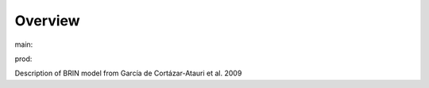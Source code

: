 Overview
========

.. {# pkglts, glabpkg

.. image:: https://b326.gitlab.io/garcia2009/_images/badge_doc.svg
    :alt: Documentation status
    :target: https://b326.gitlab.io/garcia2009/

.. image:: https://b326.gitlab.io/garcia2009/_images/badge_pkging_pip.svg
    :alt: PyPI version
    :target: https://pypi.org/project/garcia2009/1.1.0/

.. image:: https://b326.gitlab.io/garcia2009/_images/badge_pkging_conda.svg
    :alt: Conda version
    :target: https://anaconda.org/revesansparole/garcia2009

.. image:: https://badge.fury.io/py/garcia2009.svg
    :alt: PyPI version
    :target: https://badge.fury.io/py/garcia2009



main: |main_build|_ |main_coverage|_

.. |main_build| image:: https://gitlab.com/b326/garcia2009/badges/main/pipeline.svg
.. _main_build: https://gitlab.com/b326/garcia2009/commits/main

.. |main_coverage| image:: https://gitlab.com/b326/garcia2009/badges/main/coverage.svg
.. _main_coverage: https://gitlab.com/b326/garcia2009/commits/main

prod: |prod_build|_ |prod_coverage|_

.. |prod_build| image:: https://gitlab.com/b326/garcia2009/badges/prod/pipeline.svg
.. _prod_build: https://gitlab.com/b326/garcia2009/commits/prod

.. |prod_coverage| image:: https://gitlab.com/b326/garcia2009/badges/prod/coverage.svg
.. _prod_coverage: https://gitlab.com/b326/garcia2009/commits/prod
.. #}

Description of BRIN model from García de Cortázar-Atauri et al. 2009
